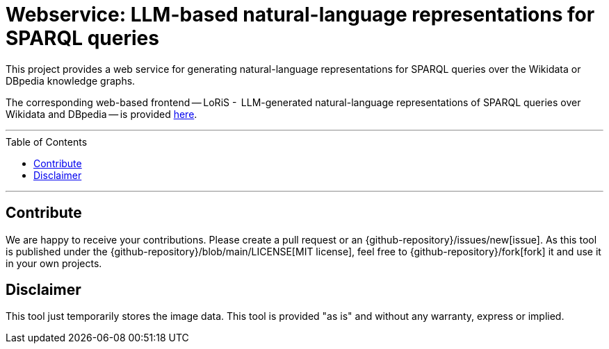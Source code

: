 :toc:
:toclevels: 5
:toc-placement!:
:source-highlighter: highlight.js
ifdef::env-github[]
:tip-caption: :bulb:
:note-caption: :information_source:
:important-caption: :heavy_exclamation_mark:
:caution-caption: :fire:
:warning-caption: :warning:
:github-repository: https://github.com/WSE-research/LLM-based-explanations-for-SPARQL-queries-backend/
endif::[]

= Webservice: LLM-based natural-language representations for SPARQL queries 

This project provides a web service for generating natural-language representations for SPARQL queries over the Wikidata or DBpedia knowledge graphs.

The corresponding web-based frontend -- LoRiS -  LLM-generated natural-language representations of SPARQL queries over Wikidata and DBpedia -- is provided https://github.com/WSE-research/LoRiS-LLM-generated-Representations-of-SPARQL-queries[here].

---

toc::[]

---


== Contribute

We are happy to receive your contributions. 
Please create a pull request or an {github-repository}/issues/new[issue].
As this tool is published under the {github-repository}/blob/main/LICENSE[MIT license], feel free to {github-repository}/fork[fork] it and use it in your own projects.

== Disclaimer

This tool just temporarily stores the image data. 
This tool is provided "as is" and without any warranty, express or implied.
